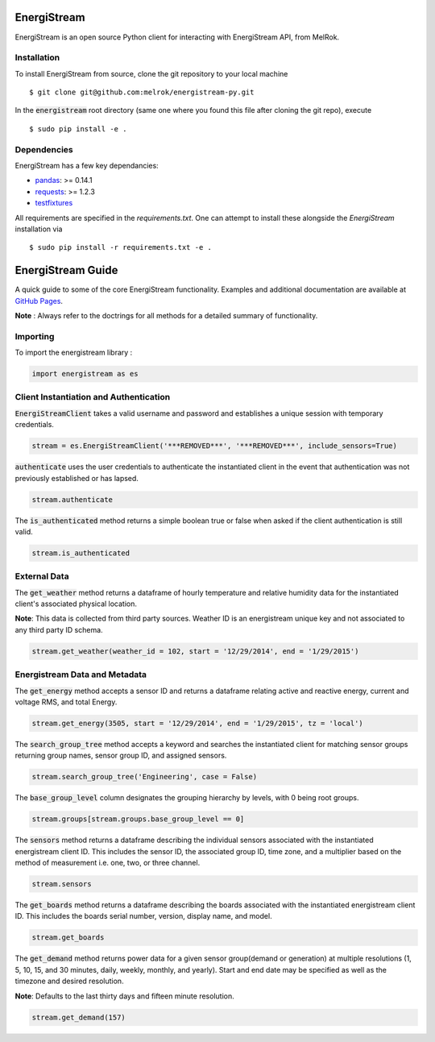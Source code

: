 EnergiStream
************

EnergiStream is an open source Python client for interacting with EnergiStream API, from MelRok.

Installation
^^^^^^^^^^^^

To install EnergiStream from source, clone the git repository to your local machine ::

  $ git clone git@github.com:melrok/energistream-py.git

In the :code:`energistream` root directory (same one where you found this file after cloning the git repo), execute ::

  $ sudo pip install -e .

Dependencies
^^^^^^^^^^^^

EnergiStream has a few key dependancies:

* `pandas <http://pandas.pydata.org/>`__: >= 0.14.1
* `requests <http://docs.python-requests.org/>`__: >= 1.2.3
* `testfixtures <https://pythonhosted.org/testfixtures/>`__

All requirements are specified in the `requirements.txt`. One can attempt to install these alongside the `EnergiStream` installation via ::

  $ sudo pip install -r requirements.txt -e .

EnergiStream Guide
******************

A quick guide to some of the core EnergiStream functionality. Examples and additional documentation are available at `GitHub Pages <http://melrok.github.io/energistream-py/>`__.

**Note** : Always refer to the doctrings for all methods for a detailed summary of functionality.

Importing
^^^^^^^^^

To import the energistream library :

.. code:: python

  import energistream as es


Client Instantiation and Authentication
^^^^^^^^^^^^^^^^^^^^^^^^^^^^^^^^^^^^^^^

:code:`EnergiStreamClient` takes a valid username and password and establishes a unique session with temporary credentials.

.. code:: python

  stream = es.EnergiStreamClient('***REMOVED***', '***REMOVED***', include_sensors=True)

:code:`authenticate` uses the user credentials to authenticate the instantiated client in the event that authentication was not previously established or has lapsed.

.. code:: python

  stream.authenticate

The :code:`is_authenticated` method returns a simple boolean true or false when asked if the client authentication is still valid.

.. code:: python

  stream.is_authenticated

External Data
^^^^^^^^^^^^^

The :code:`get_weather` method returns a dataframe of hourly temperature and relative humidity data for the instantiated client's associated physical location.

**Note**: This data is collected from third party sources. Weather ID is an energistream unique key and not associated to any third party ID schema.

.. code:: python

  stream.get_weather(weather_id = 102, start = '12/29/2014', end = '1/29/2015')

Energistream Data and Metadata
^^^^^^^^^^^^^^^^^^^^^^^^^^^^^^

The :code:`get_energy` method accepts a sensor ID and returns a dataframe relating active and reactive energy, current and voltage RMS, and total Energy.

.. code:: python

  stream.get_energy(3505, start = '12/29/2014', end = '1/29/2015', tz = 'local')

The :code:`search_group_tree` method accepts a keyword and searches the instantiated client for matching sensor groups returning group names, sensor group ID, and assigned sensors.

.. code:: python

  stream.search_group_tree('Engineering', case = False)

The :code:`base_group_level` column designates the grouping hierarchy by levels, with 0 being root groups.

.. code:: python

  stream.groups[stream.groups.base_group_level == 0]

The :code:`sensors` method returns a dataframe describing the individual sensors associated with the instantiated energistream client ID. This includes the sensor ID, the associated group ID, time zone, and a multiplier based on the method of measurement i.e. one, two, or three channel.

.. code:: python

  stream.sensors

The :code:`get_boards` method returns a dataframe describing the boards associated with the instantiated energistream client ID. This includes
the boards serial number, version, display name, and model.

.. code:: python

  stream.get_boards

The :code:`get_demand` method returns power data for a given sensor group(demand or generation) at multiple resolutions (1, 5, 10, 15, and 30 minutes, daily, weekly, monthly, and yearly). Start and end date may be specified as well as the timezone and desired resolution.

**Note**: Defaults to the last thirty days and fifteen minute resolution.

.. code:: python

  stream.get_demand(157)
